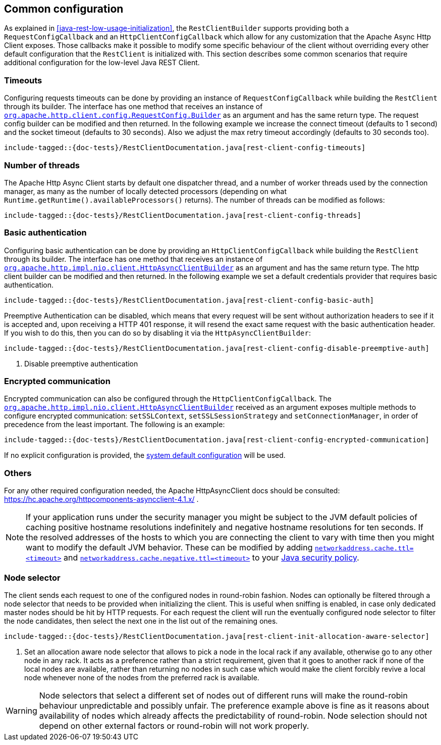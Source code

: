 == Common configuration

As explained in <<java-rest-low-usage-initialization>>, the `RestClientBuilder`
supports providing both a `RequestConfigCallback` and an `HttpClientConfigCallback`
which allow for any customization that the Apache Async Http Client exposes.
Those callbacks make it possible to modify some specific behaviour of the client
without overriding every other default configuration that the `RestClient`
is initialized with. This section describes some common scenarios that require
additional configuration for the low-level Java REST Client.

=== Timeouts

Configuring requests timeouts can be done by providing an instance of
`RequestConfigCallback` while building the `RestClient` through its builder.
The interface has one method that receives an instance of
https://hc.apache.org/httpcomponents-client-ga/httpclient/apidocs/org/apache/http/client/config/RequestConfig.Builder.html[`org.apache.http.client.config.RequestConfig.Builder`]
 as an argument and has the same return type. The request config builder can
be modified and then returned. In the following example we increase the
connect timeout (defaults to 1 second) and the socket timeout (defaults to 30
seconds). Also we adjust the max retry timeout accordingly (defaults to 30
seconds too).

["source","java",subs="attributes,callouts,macros"]
--------------------------------------------------
include-tagged::{doc-tests}/RestClientDocumentation.java[rest-client-config-timeouts]
--------------------------------------------------

=== Number of threads

The Apache Http Async Client starts by default one dispatcher thread, and a
number of worker threads used by the connection manager, as many as the number
of locally detected processors (depending on what
`Runtime.getRuntime().availableProcessors()` returns). The number of threads
can be modified as follows:

["source","java",subs="attributes,callouts,macros"]
--------------------------------------------------
include-tagged::{doc-tests}/RestClientDocumentation.java[rest-client-config-threads]
--------------------------------------------------

=== Basic authentication

Configuring basic authentication can be done by providing an
`HttpClientConfigCallback` while building the `RestClient` through its builder.
The interface has one method that receives an instance of
https://hc.apache.org/httpcomponents-asyncclient-dev/httpasyncclient/apidocs/org/apache/http/impl/nio/client/HttpAsyncClientBuilder.html[`org.apache.http.impl.nio.client.HttpAsyncClientBuilder`]
 as an argument and has the same return type. The http client builder can be
modified and then returned. In the following example we set a default
credentials provider that requires basic authentication.

["source","java",subs="attributes,callouts,macros"]
--------------------------------------------------
include-tagged::{doc-tests}/RestClientDocumentation.java[rest-client-config-basic-auth]
--------------------------------------------------

Preemptive Authentication can be disabled, which means that every request will be sent without
authorization headers to see if it is accepted and, upon receiving a HTTP 401 response, it will
resend the exact same request with the basic authentication header. If you wish to do this, then
you can do so by disabling it via the `HttpAsyncClientBuilder`:

["source","java",subs="attributes,callouts,macros"]
--------------------------------------------------
include-tagged::{doc-tests}/RestClientDocumentation.java[rest-client-config-disable-preemptive-auth]
--------------------------------------------------
<1> Disable preemptive authentication

=== Encrypted communication

Encrypted communication can also be configured through the
`HttpClientConfigCallback`. The
https://hc.apache.org/httpcomponents-asyncclient-dev/httpasyncclient/apidocs/org/apache/http/impl/nio/client/HttpAsyncClientBuilder.html[`org.apache.http.impl.nio.client.HttpAsyncClientBuilder`]
 received as an argument exposes multiple methods to configure encrypted
 communication: `setSSLContext`, `setSSLSessionStrategy` and
 `setConnectionManager`, in order of precedence from the least important.
 The following is an example:

["source","java",subs="attributes,callouts,macros"]
--------------------------------------------------
include-tagged::{doc-tests}/RestClientDocumentation.java[rest-client-config-encrypted-communication]
--------------------------------------------------

If no explicit configuration is provided, the http://docs.oracle.com/javase/7/docs/technotes/guides/security/jsse/JSSERefGuide.html#CustomizingStores[system default configuration]
will be used.

=== Others

For any other required configuration needed, the Apache HttpAsyncClient docs
should be consulted: https://hc.apache.org/httpcomponents-asyncclient-4.1.x/ .

NOTE: If your application runs under the security manager you might be subject
to the JVM default policies of caching positive hostname resolutions
indefinitely and negative hostname resolutions for ten seconds.  If the resolved
addresses of the hosts to which you are connecting the client to vary with time
then you might want to modify the default JVM behavior. These can be modified by
adding
http://docs.oracle.com/javase/8/docs/technotes/guides/net/properties.html[`networkaddress.cache.ttl=<timeout>`]
and
http://docs.oracle.com/javase/8/docs/technotes/guides/net/properties.html[`networkaddress.cache.negative.ttl=<timeout>`]
to your
http://docs.oracle.com/javase/8/docs/technotes/guides/security/PolicyFiles.html[Java
security policy].

=== Node selector

The client sends each request to one of the configured nodes in round-robin
fashion. Nodes can optionally be filtered through a node selector that needs
to be provided when initializing the client. This is useful when sniffing is
enabled, in case only dedicated master nodes should be hit by HTTP requests.
For each request the client will run the eventually configured node selector
to filter the node candidates, then select the next one in the list out of the
remaining ones.

["source","java",subs="attributes,callouts,macros"]
--------------------------------------------------
include-tagged::{doc-tests}/RestClientDocumentation.java[rest-client-init-allocation-aware-selector]
--------------------------------------------------
<1> Set an allocation aware node selector that allows to pick a node in the
local rack if any available, otherwise go to any other node in any rack. It
acts as a preference rather than a strict requirement, given that it goes to
another rack if none of the local nodes are available, rather than returning
no nodes in such case which would make the client forcibly revive a local node
whenever none of the nodes from the preferred rack is available.

WARNING: Node selectors that select a different set of nodes out of different
runs will make the round-robin behaviour unpredictable and possibly unfair.
The preference example  above is fine as it reasons about availability of nodes
which already affects the predictability of round-robin. Node selection should
not depend on other external factors or round-robin will not work properly.
